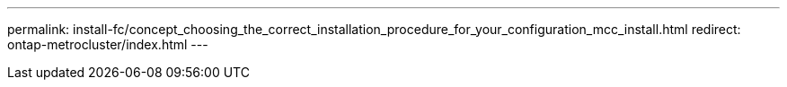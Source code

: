 ---
permalink: install-fc/concept_choosing_the_correct_installation_procedure_for_your_configuration_mcc_install.html
redirect: ontap-metrocluster/index.html
---